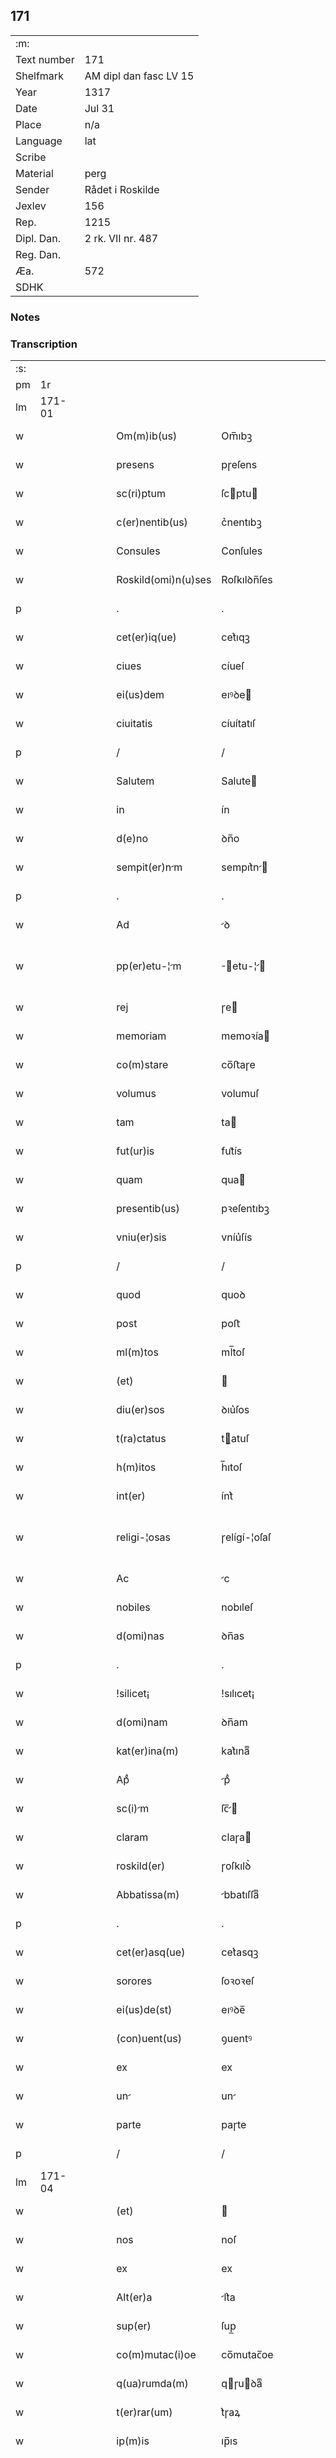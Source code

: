 ** 171
| :m:         |                        |
| Text number | 171                    |
| Shelfmark   | AM dipl dan fasc LV 15 |
| Year        | 1317                   |
| Date        | Jul 31                 |
| Place       | n/a                    |
| Language    | lat                    |
| Scribe      |                        |
| Material    | perg                   |
| Sender      | Rådet i Roskilde       |
| Jexlev      | 156                    |
| Rep.        | 1215                   |
| Dipl. Dan.  | 2 rk. VII nr. 487      |
| Reg. Dan.   |                        |
| Æa.         | 572                    |
| SDHK        |                        |

*** Notes


*** Transcription
| :s: |        |   |   |   |   |                      |              |   |   |   |   |     |   |   |    |               |
| pm  |     1r |   |   |   |   |                      |              |   |   |   |   |     |   |   |    |               |
| lm  | 171-01 |   |   |   |   |                      |              |   |   |   |   |     |   |   |    |               |
| w   |        |   |   |   |   | Om(m)ib(us)          | Om̅ıbꝫ        |   |   |   |   | lat |   |   |    |        171-01 |
| w   |        |   |   |   |   | presens              | pɼeſens      |   |   |   |   | lat |   |   |    |        171-01 |
| w   |        |   |   |   |   | sc(ri)ptum           | ſcptu      |   |   |   |   | lat |   |   |    |        171-01 |
| w   |        |   |   |   |   | c(er)nentib(us)      | c͛nentıbꝫ     |   |   |   |   | lat |   |   |    |        171-01 |
| w   |        |   |   |   |   | Consules             | Conſules     |   |   |   |   | lat |   |   |    |        171-01 |
| w   |        |   |   |   |   | Roskild(omi)n(u)ses  | Roſkılꝺn̅ſes  |   |   |   |   | lat |   |   |    |        171-01 |
| p   |        |   |   |   |   | .                    | .            |   |   |   |   | lat |   |   |    |        171-01 |
| w   |        |   |   |   |   | cet(er)iq(ue)        | cet͛ıqꝫ       |   |   |   |   | lat |   |   |    |        171-01 |
| w   |        |   |   |   |   | ciues                | cíueſ        |   |   |   |   | lat |   |   |    |        171-01 |
| w   |        |   |   |   |   | ei(us)dem            | eıꝰꝺe       |   |   |   |   | lat |   |   |    |        171-01 |
| w   |        |   |   |   |   | ciuitatis            | cíuítatıſ    |   |   |   |   | lat |   |   |    |        171-01 |
| p   |        |   |   |   |   | /                    | /            |   |   |   |   | lat |   |   |    |        171-01 |
| w   |        |   |   |   |   | Salutem              | Salute      |   |   |   |   | lat |   |   |    |        171-01 |
| w   |        |   |   |   |   | in                   | ín           |   |   |   |   | lat |   |   |    |        171-01 |
| w   |        |   |   |   |   | d(e)no               | ꝺn̅o          |   |   |   |   | lat |   |   |    |        171-01 |
| w   |        |   |   |   |   | sempit(er)nm        | sempıt͛n    |   |   |   |   | lat |   |   |    |        171-01 |
| p   |        |   |   |   |   | .                    | .            |   |   |   |   | lat |   |   |    |        171-01 |
| w   |        |   |   |   |   | Ad                   | ꝺ           |   |   |   |   | lat |   |   |    |        171-01 |
| w   |        |   |   |   |   | pp(er)etu-¦m        | ̲etu-¦     |   |   |   |   | lat |   |   |    | 171-01—171-02 |
| w   |        |   |   |   |   | rej                  | ɼe          |   |   |   |   | lat |   |   |    |        171-02 |
| w   |        |   |   |   |   | memoriam             | memoꝛía     |   |   |   |   | lat |   |   |    |        171-02 |
| w   |        |   |   |   |   | co(m)stare           | co̅ﬅaɼe       |   |   |   |   | lat |   |   |    |        171-02 |
| w   |        |   |   |   |   | volumus              | volumuſ      |   |   |   |   | lat |   |   |    |        171-02 |
| w   |        |   |   |   |   | tam                  | ta          |   |   |   |   | lat |   |   |    |        171-02 |
| w   |        |   |   |   |   | fut(ur)is            | fut᷑ís        |   |   |   |   | lat |   |   |    |        171-02 |
| w   |        |   |   |   |   | quam                 | qua         |   |   |   |   | lat |   |   |    |        171-02 |
| w   |        |   |   |   |   | presentib(us)        | pꝛeſentıbꝫ   |   |   |   |   | lat |   |   |    |        171-02 |
| w   |        |   |   |   |   | vniu(er)sis          | vníu͛ſís      |   |   |   |   | lat |   |   |    |        171-02 |
| p   |        |   |   |   |   | /                    | /            |   |   |   |   | lat |   |   |    |        171-02 |
| w   |        |   |   |   |   | quod                 | quoꝺ         |   |   |   |   | lat |   |   |    |        171-02 |
| w   |        |   |   |   |   | post                 | poﬅ          |   |   |   |   | lat |   |   |    |        171-02 |
| w   |        |   |   |   |   | ml(m)tos             | ml̅toſ        |   |   |   |   | lat |   |   |    |        171-02 |
| w   |        |   |   |   |   | (et)                 |             |   |   |   |   | lat |   |   |    |        171-02 |
| w   |        |   |   |   |   | diu(er)sos           | ꝺıu͛ſos       |   |   |   |   | lat |   |   |    |        171-02 |
| w   |        |   |   |   |   | t(ra)ctatus          | tatuſ      |   |   |   |   | lat |   |   |    |        171-02 |
| w   |        |   |   |   |   | h(m)itos             | h̅ıtoſ        |   |   |   |   | lat |   |   |    |        171-02 |
| w   |        |   |   |   |   | int(er)              | ínt͛          |   |   |   |   | lat |   |   |    |        171-02 |
| w   |        |   |   |   |   | religi-¦osas         | ɼelígí-¦oſaſ |   |   |   |   | lat |   |   |    | 171-02—171-03 |
| w   |        |   |   |   |   | Ac                   | c           |   |   |   |   | lat |   |   |    |        171-03 |
| w   |        |   |   |   |   | nobiles              | nobıleſ      |   |   |   |   | lat |   |   |    |        171-03 |
| w   |        |   |   |   |   | d(omi)nas            | ꝺn̅as         |   |   |   |   | lat |   |   |    |        171-03 |
| p   |        |   |   |   |   | .                    | .            |   |   |   |   | lat |   |   |    |        171-03 |
| w   |        |   |   |   |   | !silicet¡            | !sılıcet¡    |   |   |   |   | lat |   |   |    |        171-03 |
| w   |        |   |   |   |   | d(omi)nam            | ꝺn̅am         |   |   |   |   | lat |   |   |    |        171-03 |
| w   |        |   |   |   |   | kat(er)ina(m)        | kat͛ınaͫ       |   |   |   |   | lat |   |   |    |        171-03 |
| w   |        |   |   |   |   | Apᷘ                   | pᷘ           |   |   |   |   | lat |   |   |    |        171-03 |
| w   |        |   |   |   |   | sc(i)m              | ſc̅         |   |   |   |   | lat |   |   |    |        171-03 |
| w   |        |   |   |   |   | claram               | claɼa       |   |   |   |   | lat |   |   |    |        171-03 |
| w   |        |   |   |   |   | roskild(er)          | ɼoſkılꝺ͛      |   |   |   |   | lat |   |   |    |        171-03 |
| w   |        |   |   |   |   | Abbatissa(m)         | bbatıſſaͫ    |   |   |   |   | lat |   |   |    |        171-03 |
| p   |        |   |   |   |   | .                    | .            |   |   |   |   | lat |   |   |    |        171-03 |
| w   |        |   |   |   |   | cet(er)asq(ue)       | cet͛asqꝫ      |   |   |   |   | lat |   |   |    |        171-03 |
| w   |        |   |   |   |   | sorores              | ſoꝛoꝛeſ      |   |   |   |   | lat |   |   |    |        171-03 |
| w   |        |   |   |   |   | ei(us)de(st)         | eıꝰꝺe̅        |   |   |   |   | lat |   |   |    |        171-03 |
| w   |        |   |   |   |   | (con)uent(us)        | ꝯuentꝰ       |   |   |   |   | lat |   |   |    |        171-03 |
| w   |        |   |   |   |   | ex                   | ex           |   |   |   |   | lat |   |   |    |        171-03 |
| w   |        |   |   |   |   | un                  | un          |   |   |   |   | lat |   |   |    |        171-03 |
| w   |        |   |   |   |   | parte                | paɼte        |   |   |   |   | lat |   |   |    |        171-03 |
| p   |        |   |   |   |   | /                    | /            |   |   |   |   | lat |   |   |    |        171-03 |
| lm  | 171-04 |   |   |   |   |                      |              |   |   |   |   |     |   |   |    |               |
| w   |        |   |   |   |   | (et)                 |             |   |   |   |   | lat |   |   |    |        171-04 |
| w   |        |   |   |   |   | nos                  | noſ          |   |   |   |   | lat |   |   |    |        171-04 |
| w   |        |   |   |   |   | ex                   | ex           |   |   |   |   | lat |   |   |    |        171-04 |
| w   |        |   |   |   |   | Alt(er)a             | lt͛a         |   |   |   |   | lat |   |   |    |        171-04 |
| w   |        |   |   |   |   | sup(er)              | ſup̲          |   |   |   |   | lat |   |   |    |        171-04 |
| w   |        |   |   |   |   | co(m)mutac(i)oe      | co̅mutac̅oe    |   |   |   |   | lat |   |   |    |        171-04 |
| w   |        |   |   |   |   | q(ua)rumda(m)        | qɼuꝺaͫ      |   |   |   |   | lat |   |   |    |        171-04 |
| w   |        |   |   |   |   | t(er)rar(um)         | t͛ɼaꝝ         |   |   |   |   | lat |   |   |    |        171-04 |
| w   |        |   |   |   |   | ip(m)is              | ıp̅ıs         |   |   |   |   | lat |   |   |    |        171-04 |
| w   |        |   |   |   |   | sororib(us)          | ſoꝛoꝛıbꝫ     |   |   |   |   | lat |   |   |    |        171-04 |
| w   |        |   |   |   |   | attine(st)ciu(m)     | attíne̅cíu̅    |   |   |   |   | lat |   |   |    |        171-04 |
| w   |        |   |   |   |   | facienda             | facıenꝺa     |   |   |   |   | lat |   |   |    |        171-04 |
| p   |        |   |   |   |   | /                    | /            |   |   |   |   | lat |   |   |    |        171-04 |
| w   |        |   |   |   |   | p(ro)                | ꝓ            |   |   |   |   | lat |   |   |    |        171-04 |
| w   |        |   |   |   |   | t(er)ris             | t͛ɼíſ         |   |   |   |   | lat |   |   |    |        171-04 |
| w   |        |   |   |   |   | nr(m)is              | nɼ̅ıs         |   |   |   |   | lat |   |   |    |        171-04 |
| w   |        |   |   |   |   | Ad                   | ꝺ           |   |   |   |   | lat |   |   |    |        171-04 |
| w   |        |   |   |   |   | Aq(i)lonem           | qlone     |   |   |   |   | lat |   |   |    |        171-04 |
| w   |        |   |   |   |   | A                    |             |   |   |   |   | lat |   |   |    |        171-04 |
| w   |        |   |   |   |   | claust(o)            | clauﬅͦ        |   |   |   |   | lat |   |   |    |        171-04 |
| w   |        |   |   |   |   | Ad                   | ꝺ           |   |   |   |   | lat |   |   |    |        171-04 |
| w   |        |   |   |   |   | m(er)idie(m)         | m͛íꝺíeͫ        |   |   |   |   | lat |   |   |    |        171-04 |
| lm  | 171-05 |   |   |   |   |                      |              |   |   |   |   |     |   |   |    |               |
| w   |        |   |   |   |   | (et)                 |             |   |   |   |   | lat |   |   |    |        171-05 |
| w   |        |   |   |   |   | ubicu(m)q(ue)        | ubícu̅qꝫ      |   |   |   |   | lat |   |   |    |        171-05 |
| w   |        |   |   |   |   | infra                | ínfra        |   |   |   |   | lat |   |   |    |        171-05 |
| w   |        |   |   |   |   | sept                | ſept        |   |   |   |   | lat |   |   |    |        171-05 |
| w   |        |   |   |   |   | q(ua)tuor            | qtuoꝛ       |   |   |   |   | lat |   |   |    |        171-05 |
| w   |        |   |   |   |   | Angulor(um)          | nguloꝝ      |   |   |   |   | lat |   |   |    |        171-05 |
| w   |        |   |   |   |   | sup(ra)dc(i)aru(m)   | ſupꝺc̅aɼuͫ    |   |   |   |   | lat |   |   |    |        171-05 |
| w   |        |   |   |   |   | soror(um)            | ſoꝛoꝝ        |   |   |   |   | lat |   |   |    |        171-05 |
| w   |        |   |   |   |   | Adiacentib(us)       | ꝺıacentıbꝫ  |   |   |   |   | lat |   |   |    |        171-05 |
| w   |        |   |   |   |   | v(e)l                | ỽl̅           |   |   |   |   | lat |   |   |    |        171-05 |
| w   |        |   |   |   |   | Ad                   | ꝺ           |   |   |   |   | lat |   |   |    |        171-05 |
| w   |        |   |   |   |   | nos                  | noſ          |   |   |   |   | lat |   |   |    |        171-05 |
| w   |        |   |   |   |   | sp(c)tantib(us)      | ſpͨtantıbꝫ    |   |   |   |   | lat |   |   |    |        171-05 |
| p   |        |   |   |   |   | /                    | /            |   |   |   |   | lat |   |   |    |        171-05 |
| w   |        |   |   |   |   | nos                  | noſ          |   |   |   |   | lat |   |   |    |        171-05 |
| w   |        |   |   |   |   | vtilitate(st)        | vtılıtate̅    |   |   |   |   | lat |   |   |    |        171-05 |
| w   |        |   |   |   |   | ciuitatis            | cíuítatíſ    |   |   |   |   | lat |   |   |    |        171-05 |
| w   |        |   |   |   |   | nr(m)e               | nɼ̅e          |   |   |   |   | lat |   |   |    |        171-05 |
| p   |        |   |   |   |   | /                    | /            |   |   |   |   | lat |   |   |    |        171-05 |
| w   |        |   |   |   |   | Ac                   | c           |   |   |   |   | lat |   |   |    |        171-05 |
| w   |        |   |   |   |   | suc¦cessor(um)       | ſuc¦ceſſoꝝ   |   |   |   |   | lat |   |   |    | 171-05—171-06 |
| w   |        |   |   |   |   | nr(er)or(um)         | nɼ͛oꝝ         |   |   |   |   | lat |   |   |    |        171-06 |
| w   |        |   |   |   |   | Attenci(us)          | ttencıꝰ     |   |   |   |   | lat |   |   |    |        171-06 |
| w   |        |   |   |   |   | pens(m)tes          | penſ̅tes     |   |   |   |   | lat |   |   |    |        171-06 |
| p   |        |   |   |   |   | /                    | /            |   |   |   |   | lat |   |   |    |        171-06 |
| w   |        |   |   |   |   | ex                   | ex           |   |   |   |   | lat |   |   |    |        171-06 |
| w   |        |   |   |   |   | (con)sensu           | ꝯſenſu       |   |   |   |   | lat |   |   |    |        171-06 |
| w   |        |   |   |   |   | (et)                 |             |   |   |   |   | lat |   |   |    |        171-06 |
| w   |        |   |   |   |   | lic(e)ncia           | lícn̅cıa      |   |   |   |   | lat |   |   |    |        171-06 |
| w   |        |   |   |   |   | (con)sulu(m)         | ꝯſulu̅        |   |   |   |   | lat |   |   |    |        171-06 |
| p   |        |   |   |   |   | .                    | .            |   |   |   |   | lat |   |   |    |        171-06 |
| w   |        |   |   |   |   | Et                   | t           |   |   |   |   | lat |   |   |    |        171-06 |
| w   |        |   |   |   |   | oi(n)u(m)            | oı̅uͫ          |   |   |   |   | lat |   |   |    |        171-06 |
| w   |        |   |   |   |   | ciuium               | cíuıu       |   |   |   |   | lat |   |   |    |        171-06 |
| w   |        |   |   |   |   | dc(i)am              | ꝺc̅a         |   |   |   |   | lat |   |   |    |        171-06 |
| w   |        |   |   |   |   | comutc(i)one(m)     | comutc̅oneͫ   |   |   |   |   | lat |   |   |    |        171-06 |
| w   |        |   |   |   |   | vnanimit(er)         | vnanímít͛     |   |   |   |   | lat |   |   |    |        171-06 |
| w   |        |   |   |   |   | nullo                | nullo        |   |   |   |   | lat |   |   |    |        171-06 |
| w   |        |   |   |   |   | nr(er)m              | nɼ͛          |   |   |   |   | lat |   |   |    |        171-06 |
| w   |        |   |   |   |   | (con)t(ra)dice(st)te | ꝯtꝺíce̅te    |   |   |   |   | lat |   |   |    |        171-06 |
| lm  | 171-07 |   |   |   |   |                      |              |   |   |   |   |     |   |   |    |               |
| w   |        |   |   |   |   | Admisim(us)          | ꝺmíſím᷒      |   |   |   |   | lat |   |   |    |        171-07 |
| w   |        |   |   |   |   | (et)                 |             |   |   |   |   | lat |   |   |    |        171-07 |
| w   |        |   |   |   |   | (con)cessim(us)      | ꝯceſſím᷒      |   |   |   |   | lat |   |   |    |        171-07 |
| w   |        |   |   |   |   | i(n)                 | ı̅            |   |   |   |   | lat |   |   |    |        171-07 |
| w   |        |   |   |   |   | hu(m)c               | hu̅c          |   |   |   |   | lat |   |   |    |        171-07 |
| w   |        |   |   |   |   | modu(m)              | moꝺu̅         |   |   |   |   | lat |   |   |    |        171-07 |
| p   |        |   |   |   |   | .                    | .            |   |   |   |   | lat |   |   |    |        171-07 |
| w   |        |   |   |   |   | Videlicet            | Vıꝺelícet    |   |   |   |   | lat |   |   |    |        171-07 |
| w   |        |   |   |   |   | ut                   | ut           |   |   |   |   | lat |   |   |    |        171-07 |
| w   |        |   |   |   |   | sup(ra)dc(i)e        | ſupꝺc̅e      |   |   |   |   | lat |   |   |    |        171-07 |
| w   |        |   |   |   |   | t(er)re              | t͛ɼe          |   |   |   |   | lat |   |   |    |        171-07 |
| w   |        |   |   |   |   | cu(m)                | cu̅           |   |   |   |   | lat |   |   |    |        171-07 |
| w   |        |   |   |   |   | om(n)ib(us)          | om̅ıbꝫ        |   |   |   |   | lat |   |   |    |        171-07 |
| w   |        |   |   |   |   | jurib(us)            | ȷuɼıbꝫ       |   |   |   |   | lat |   |   |    |        171-07 |
| w   |        |   |   |   |   | (et)                 |             |   |   |   |   | lat |   |   |    |        171-07 |
| w   |        |   |   |   |   | Attine(st)tiis       | ttıne̅tííſ   |   |   |   |   | lat |   |   |    |        171-07 |
| w   |        |   |   |   |   | p(m)d(i)c(t)is       | p̅ꝺc̅ıs        |   |   |   |   | lat |   |   |    |        171-07 |
| w   |        |   |   |   |   | Sororib(us)          | Soꝛoꝛıbꝫ     |   |   |   |   | lat |   |   |    |        171-07 |
| w   |        |   |   |   |   | i(n)teg(ra)lit(er)   | ı̅teglıt͛     |   |   |   |   | lat |   |   |    |        171-07 |
| w   |        |   |   |   |   | ceda(m)t             | ceꝺa̅t        |   |   |   |   | lat |   |   |    |        171-07 |
| w   |        |   |   |   |   | ju-¦re               | ȷu-¦re       |   |   |   |   | lat |   |   |    | 171-07—171-08 |
| w   |        |   |   |   |   | pp(er)etuo           | ̲etuo        |   |   |   |   | lat |   |   |    |        171-08 |
| w   |        |   |   |   |   | possid(e)nde         | poſſıꝺn̅ꝺe    |   |   |   |   | lat |   |   |    |        171-08 |
| w   |        |   |   |   |   | Jn                   | Jn           |   |   |   |   | lat |   |   |    |        171-08 |
| w   |        |   |   |   |   | q(ua)ru(m)           | qɼuͫ         |   |   |   |   | lat |   |   |    |        171-08 |
| w   |        |   |   |   |   | restituc(i)one       | ɼeﬅítuc̅one   |   |   |   |   | lat |   |   |    |        171-08 |
| w   |        |   |   |   |   | (et)                 |             |   |   |   |   | lat |   |   |    |        171-08 |
| w   |        |   |   |   |   | refusione            | ɼefuſíone    |   |   |   |   | lat |   |   |    |        171-08 |
| w   |        |   |   |   |   | memortar(um)        | memoꝛtaꝝ    |   |   |   |   | lat |   |   |    |        171-08 |
| w   |        |   |   |   |   | t(er)rar(um)         | t͛ɼaꝝ         |   |   |   |   | lat |   |   |    |        171-08 |
| w   |        |   |   |   |   | nob(m)               | nob̅          |   |   |   |   | lat |   |   |    |        171-08 |
| w   |        |   |   |   |   | duas                 | ꝺuaſ         |   |   |   |   | lat |   |   |    |        171-08 |
| w   |        |   |   |   |   | c(ur)is             | c᷑ís         |   |   |   |   | lat |   |   |    |        171-08 |
| w   |        |   |   |   |   | cu(m)                | cu̅           |   |   |   |   | lat |   |   |    |        171-08 |
| w   |        |   |   |   |   | fundis               | funꝺís       |   |   |   |   | lat |   |   |    |        171-08 |
| w   |        |   |   |   |   | (et)                 |             |   |   |   |   | lat |   |   |    |        171-08 |
| w   |        |   |   |   |   | om(n)ib(us)          | om̅íbꝫ        |   |   |   |   | lat |   |   |    |        171-08 |
| w   |        |   |   |   |   | Attine(st)ciis       | ttíne̅cííſ   |   |   |   |   | lat |   |   |    |        171-08 |
| w   |        |   |   |   |   | que                  | que          |   |   |   |   | lat |   |   |    |        171-08 |
| lm  | 171-09 |   |   |   |   |                      |              |   |   |   |   |     |   |   |    |               |
| w   |        |   |   |   |   | nob(m)               | nob̅          |   |   |   |   | lat |   |   |    |        171-09 |
| w   |        |   |   |   |   | jure                 | uɼe         |   |   |   |   | lat |   |   |    |        171-09 |
| w   |        |   |   |   |   | possessionis         | poſſeſſíonís |   |   |   |   | lat |   |   |    |        171-09 |
| w   |        |   |   |   |   | deb(e)nt(ur)         | ꝺebn̅t᷑        |   |   |   |   | lat |   |   |    |        171-09 |
| p   |        |   |   |   |   | .                    | .            |   |   |   |   | lat |   |   |    |        171-09 |
| w   |        |   |   |   |   | (et)                 |             |   |   |   |   | lat |   |   |    |        171-09 |
| w   |        |   |   |   |   | vnu(m)               | vnuͫ          |   |   |   |   | lat |   |   |    |        171-09 |
| w   |        |   |   |   |   | fu(m)du(m)           | fu̅ꝺuͫ         |   |   |   |   | lat |   |   |    |        171-09 |
| w   |        |   |   |   |   | sine                 | ſíne         |   |   |   |   | lat |   |   |    |        171-09 |
| w   |        |   |   |   |   | domib(us)            | ꝺomíbꝫ       |   |   |   |   | lat |   |   |    |        171-09 |
| w   |        |   |   |   |   | i(n)                 | ı̅            |   |   |   |   | lat |   |   |    |        171-09 |
| w   |        |   |   |   |   | Windebothe           | Wínꝺebothe   |   |   |   |   | lat |   |   |    |        171-09 |
| p   |        |   |   |   |   | .                    | .            |   |   |   |   | lat |   |   |    |        171-09 |
| w   |        |   |   |   |   | Ac                   | c           |   |   |   |   | lat |   |   |    |        171-09 |
| w   |        |   |   |   |   | vnu(m)               | vnu̅          |   |   |   |   | lat |   |   |    |        171-09 |
| w   |        |   |   |   |   | Agru(m)              | gɼuͫ         |   |   |   |   | lat |   |   |    |        171-09 |
| w   |        |   |   |   |   | Ad                   | ꝺ           |   |   |   |   | lat |   |   | =  |        171-09 |
| w   |        |   |   |   |   | orientem             | oꝛıente     |   |   |   |   | lat |   |   | == |        171-09 |
| w   |        |   |   |   |   | Ab                   | b           |   |   |   |   | lat |   |   |    |        171-09 |
| w   |        |   |   |   |   | ecc(i)              | ecc̅         |   |   |   |   | lat |   |   |    |        171-09 |
| w   |        |   |   |   |   | sc(i)i               | ſc̅ı          |   |   |   |   | lat |   |   |    |        171-09 |
| w   |        |   |   |   |   | petri                | petɼı        |   |   |   |   | lat |   |   |    |        171-09 |
| w   |        |   |   |   |   | situ-¦tum           | ſıtu-¦tu   |   |   |   |   | lat |   |   |    | 171-09—171-10 |
| w   |        |   |   |   |   | feceru(m)t           | feceɼu̅t      |   |   |   |   | lat |   |   |    |        171-10 |
| w   |        |   |   |   |   | Assignri            | ſſıgnɼí    |   |   |   |   | lat |   |   |    |        171-10 |
| w   |        |   |   |   |   | p(m)dc(i)e           | p̅ꝺc̅e         |   |   |   |   | lat |   |   |    |        171-10 |
| w   |        |   |   |   |   | Sorores              | Soꝛoꝛeſ      |   |   |   |   | lat |   |   |    |        171-10 |
| w   |        |   |   |   |   | Ac                   | c           |   |   |   |   | lat |   |   |    |        171-10 |
| w   |        |   |   |   |   | in                   | ín           |   |   |   |   | lat |   |   |    |        171-10 |
| w   |        |   |   |   |   | plcito              | plcíto      |   |   |   |   | lat |   |   |    |        171-10 |
| w   |        |   |   |   |   | nr(er)e              | nɼ͛e          |   |   |   |   | lat |   |   |    |        171-10 |
| w   |        |   |   |   |   | ciuittis            | cíuıttís    |   |   |   |   | lat |   |   |    |        171-10 |
| w   |        |   |   |   |   | p(er)                | p̲            |   |   |   |   | lat |   |   |    |        171-10 |
| w   |        |   |   |   |   | Aduoctu(m)          | ꝺuoctuͫ     |   |   |   |   | lat |   |   |    |        171-10 |
| w   |        |   |   |   |   | (et)                 |             |   |   |   |   | lat |   |   |    |        171-10 |
| w   |        |   |   |   |   | p(ro)c(ur)torem     | ꝓc᷑toꝛe     |   |   |   |   | lat |   |   |    |        171-10 |
| w   |        |   |   |   |   | erumdem             | eɼumꝺe     |   |   |   |   | lat |   |   |    |        171-10 |
| w   |        |   |   |   |   | scotrj              | ſcotɼ      |   |   |   |   | lat |   |   |    |        171-10 |
| p   |        |   |   |   |   | /                    | /            |   |   |   |   | lat |   |   |    |        171-10 |
| w   |        |   |   |   |   | in                   | ın           |   |   |   |   | lat |   |   |    |        171-10 |
| w   |        |   |   |   |   | Cui(us)              | Cuıꝰ         |   |   |   |   | lat |   |   |    |        171-10 |
| lm  | 171-11 |   |   |   |   |                      |              |   |   |   |   |     |   |   |    |               |
| w   |        |   |   |   |   | rej                  | ɼe          |   |   |   |   | lat |   |   |    |        171-11 |
| w   |        |   |   |   |   | Testimoniu(m)        | Teﬅímoníuͫ    |   |   |   |   | lat |   |   |    |        171-11 |
| w   |        |   |   |   |   | Sigillu(m)           | Sıgılluͫ      |   |   |   |   | lat |   |   |    |        171-11 |
| w   |        |   |   |   |   | Venerabilis          | Veneɼabılís  |   |   |   |   | lat |   |   |    |        171-11 |
| w   |        |   |   |   |   | Pr(m)is              | Pꝛ̅ıs         |   |   |   |   | lat |   |   |    |        171-11 |
| w   |        |   |   |   |   | D(e)nj               | Dn̅          |   |   |   |   | lat |   |   |    |        171-11 |
| w   |        |   |   |   |   | Oluj                | Olu        |   |   |   |   | lat |   |   |    |        171-11 |
| w   |        |   |   |   |   | Roskildn(er)         | Roſkılꝺn͛     |   |   |   |   | lat |   |   |    |        171-11 |
| w   |        |   |   |   |   | ep(m)j               | ep̅          |   |   |   |   | lat |   |   |    |        171-11 |
| p   |        |   |   |   |   | /                    | /            |   |   |   |   | lat |   |   |    |        171-11 |
| w   |        |   |   |   |   | Vn                  | Vn          |   |   |   |   | lat |   |   |    |        171-11 |
| w   |        |   |   |   |   | cu(m)                | cu̅           |   |   |   |   | lat |   |   |    |        171-11 |
| w   |        |   |   |   |   | sigillo              | ſıgıllo      |   |   |   |   | lat |   |   |    |        171-11 |
| w   |        |   |   |   |   | c(m)plj             | c̅plȷ        |   |   |   |   | lat |   |   |    |        171-11 |
| w   |        |   |   |   |   | !silic(et)¡          | !ſılıcꝫ¡     |   |   |   |   | lat |   |   |    |        171-11 |
| w   |        |   |   |   |   | d(e)nor(um)          | ꝺn̅oꝝ         |   |   |   |   | lat |   |   |    |        171-11 |
| w   |        |   |   |   |   | cnoni¦cor(um)       | cnoní¦coꝝ   |   |   |   |   | lat |   |   |    | 171-11—171-12 |
| w   |        |   |   |   |   | Roskildn(er)         | Roſkılꝺn͛     |   |   |   |   | lat |   |   |    |        171-12 |
| w   |        |   |   |   |   | Ecc(i)e              | cc̅e         |   |   |   |   | lat |   |   |    |        171-12 |
| p   |        |   |   |   |   | /                    | /            |   |   |   |   | lat |   |   |    |        171-12 |
| w   |        |   |   |   |   | Et                   | t           |   |   |   |   | lat |   |   |    |        171-12 |
| w   |        |   |   |   |   | Sigillu(m)           | Sıgıllu̅      |   |   |   |   | lat |   |   |    |        171-12 |
| w   |        |   |   |   |   | Ciuittis            | Cíuíttís    |   |   |   |   | lat |   |   |    |        171-12 |
| w   |        |   |   |   |   | nr(er)e              | nɼ͛e          |   |   |   |   | lat |   |   |    |        171-12 |
| w   |        |   |   |   |   | duxim(us)            | ꝺuxím᷒        |   |   |   |   | lat |   |   |    |        171-12 |
| w   |        |   |   |   |   | Presentib(us)        | Pꝛeſentıbꝫ   |   |   |   |   | lat |   |   |    |        171-12 |
| w   |        |   |   |   |   | Apponend            | onenꝺ     |   |   |   |   | lat |   |   |    |        171-12 |
| p   |        |   |   |   |   | /                    | /            |   |   |   |   | lat |   |   |    |        171-12 |
| w   |        |   |   |   |   | Dtu(m)              | Dtuͫ         |   |   |   |   | lat |   |   |    |        171-12 |
| w   |        |   |   |   |   | Anno                 | nno         |   |   |   |   | lat |   |   |    |        171-12 |
| w   |        |   |   |   |   | d(e)nj               | ꝺn̅          |   |   |   |   | lat |   |   |    |        171-12 |
| w   |        |   |   |   |   | .m(o).cc(o)c.        | .ͦ.ccͦc.      |   |   |   |   | lat |   |   |    |        171-12 |
| lm  | 171-13 |   |   |   |   |                      |              |   |   |   |   |     |   |   |    |               |
| w   |        |   |   |   |   | xvi(o)j.             | xvíͦ.        |   |   |   |   | lat |   |   |    |        171-13 |
| w   |        |   |   |   |   | Pridie               | Pꝛıꝺíe       |   |   |   |   | lat |   |   |    |        171-13 |
| w   |        |   |   |   |   | k(a)l(endas)         | kl̅           |   |   |   |   | lat |   |   |    |        171-13 |
| w   |        |   |   |   |   | Augustj              | uguﬅ       |   |   |   |   | lat |   |   |    |        171-13 |
| :e: |        |   |   |   |   |                      |              |   |   |   |   |     |   |   |    |               |
